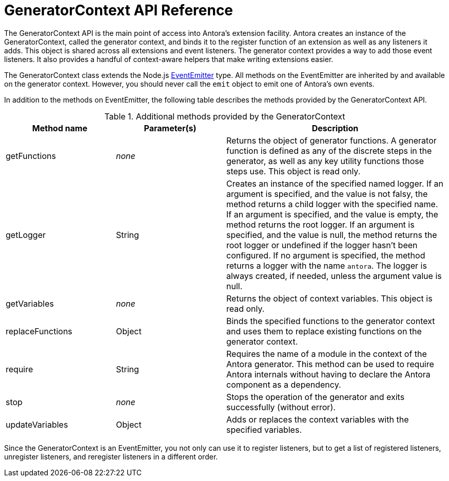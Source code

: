 = GeneratorContext API Reference
:url-event-emitter: https://nodejs.org/api/events.html#events_class_eventemitter

The GeneratorContext API is the main point of access into Antora's extension facility.
Antora creates an instance of the GeneratorContext, called the generator context, and binds it to the register function of an extension as well as any listeners it adds.
This object is shared across all extensions and event listeners.
The generator context provides a way to add those event listeners.
It also provides a handful of context-aware helpers that make writing extensions easier.

The GeneratorContext class extends the Node.js {url-event-emitter}[EventEmitter^] type.
All methods on the EventEmitter are inherited by and available on the generator context.
However, you should never call the `emit` object to emit one of Antora's own events.

In addition to the methods on EventEmitter, the following table describes the methods provided by the GeneratorContext API.

// Q: should we document all methods, including the ones contributed by EventEmitter?
.Additional methods provided by the GeneratorContext
[cols="1,1,2"]
|===
|Method name | Parameter(s) | Description

|getFunctions
|_none_
|Returns the object of generator functions.
A generator function is defined as any of the discrete steps in the generator, as well as any key utility functions those steps use.
This object is read only.

|getLogger
|String
|Creates an instance of the specified named logger.
If an argument is specified, and the value is not falsy, the method returns a child logger with the specified name.
If an argument is specified, and the value is empty, the method returns the root logger.
If an argument is specified, and the value is null, the method returns the root logger or undefined if the logger hasn't been configured.
If no argument is specified, the method returns a logger with the name `antora`.
The logger is always created, if needed, unless the argument value is null.

|getVariables
|_none_
|Returns the object of context variables.
This object is read only.

|replaceFunctions
|Object
|Binds the specified functions to the generator context and uses them to replace existing functions on the generator context.

|require
|String
|Requires the name of a module in the context of the Antora generator.
This method can be used to require Antora internals without having to declare the Antora component as a dependency.

|stop
|_none_
|Stops the operation of the generator and exits successfully (without error).

|updateVariables
|Object
|Adds or replaces the context variables with the specified variables.
|===

Since the GeneratorContext is an EventEmitter, you not only can use it to register listeners, but to get a list of registered listeners, unregister listeners, and reregister listeners in a different order.
